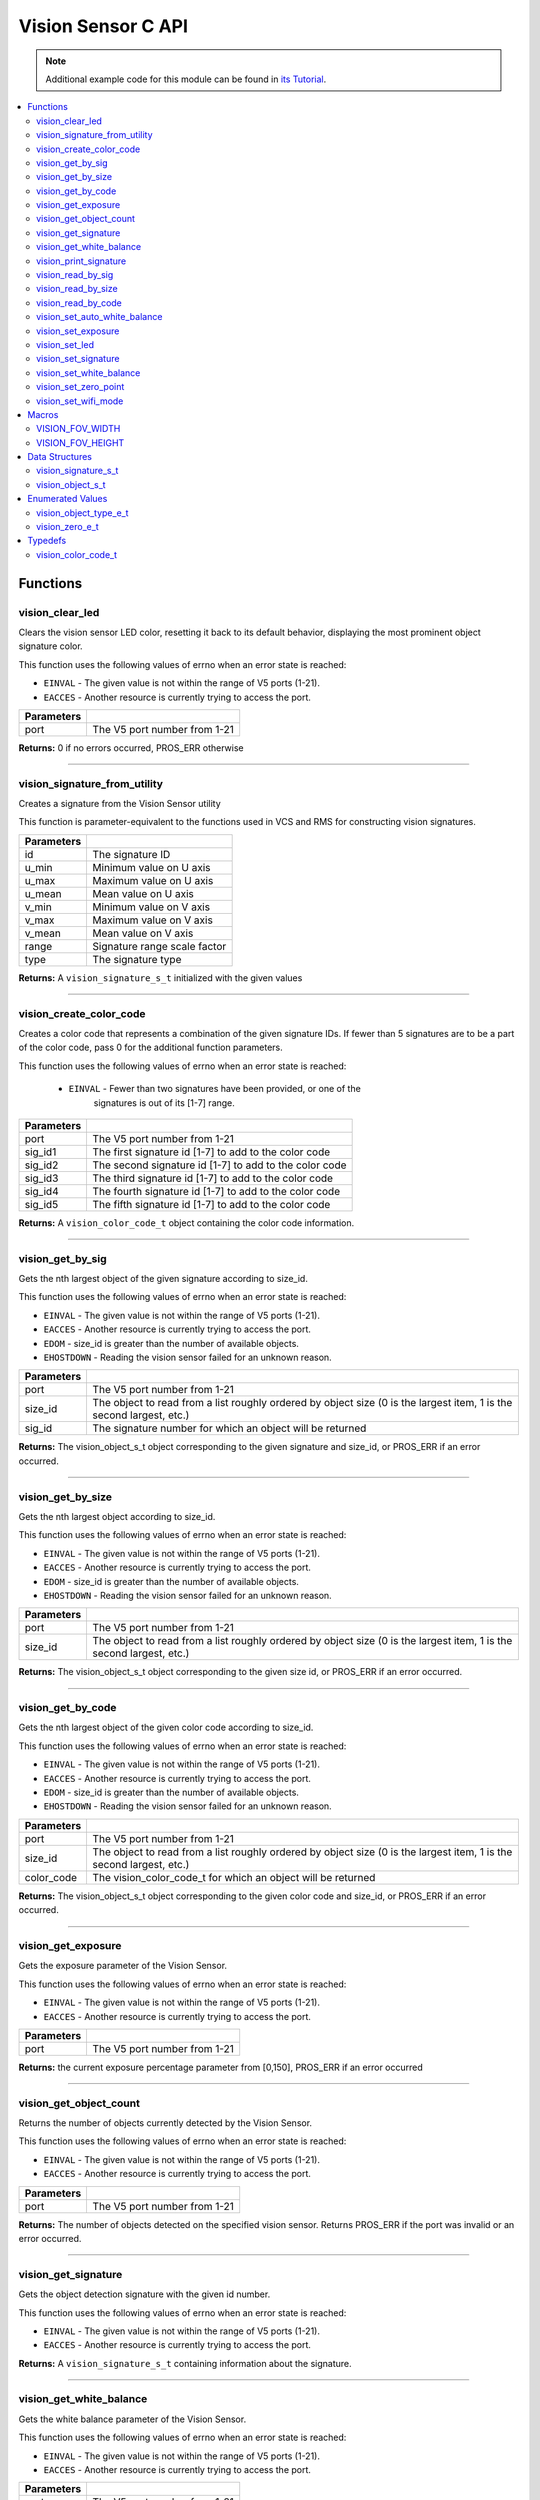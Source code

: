 ===================
Vision Sensor C API
===================

.. note:: Additional example code for this module can be found in
          `its Tutorial <../../tutorials/topical/vision.html>`_.

.. contents:: :local:

Functions
=========

vision_clear_led
----------------

Clears the vision sensor LED color, resetting it back to its default behavior,
displaying the most prominent object signature color.

This function uses the following values of errno when an error state is
reached:

- ``EINVAL`` - The given value is not within the range of V5 ports (1-21).
- ``EACCES`` - Another resource is currently trying to access the port.

.. tabs ::
   .. tab :: Prototype
      .. highlight:: c
      ::

        int32_t vision_clear_led ( uint8_t port )

   .. tab :: Example
      .. highlight:: c
      ::

        #define VISION_PORT 1

        void initialize() {
          vision_clear_led(VISION_PORT);
        }

============ ==============================
 Parameters
============ ==============================
 port         The V5 port number from 1-21
============ ==============================

**Returns:** 0 if no errors occurred, PROS_ERR otherwise

----

vision_signature_from_utility
-----------------------------

Creates a signature from the Vision Sensor utility

This function is parameter-equivalent to the functions used in VCS and RMS for constructing
vision signatures.

.. tabs ::
   .. tab :: Prototype
      .. highlight:: c
      ::

        vision_signature_s_t vision_signature_from_utility ( const int32_t id,
                                                             const int32_t u_min,
                                                             const int32_t u_max,
                                                             const int32_t u_mean,
                                                             const int32_t v_min,
                                                             const int32_t v_max,
                                                             const int32_t v_mean,
                                                             const float range,
                                                             const int32_t type )

   .. tab :: Example
      .. highlight:: c
      ::

        #define VISION_PORT 1
        #define EXAMPLE_SIG 1

        void opcontrol() {
          // values acquired from the vision utility
          vision_signature_s_t RED_SIG =
            vision_signature_from_utility(EXAMPLE_SIG, 8973, 11143, 10058, -2119, -1053, -1586, 5.4, 0);
          
          vision_set_signature(VISION_PORT, EXAMPLE_SIG, &RED_SIG);
          while (true) {
            vision_signature_s_t rtn = vision_get_by_sig(VISION_PORT, 0, EXAMPLE_SIG);
            // Gets the largest object of the EXAMPLE_SIG signature
            printf("sig: %d", rtn.signature);
            // Prints "sig: 1"
            delay(2);
          }
        }

============ ==============================
 Parameters
============ ==============================
 id           The signature ID
 u_min        Minimum value on U axis
 u_max        Maximum value on U axis
 u_mean       Mean value on U axis
 v_min        Minimum value on V axis
 v_max        Maximum value on V axis
 v_mean       Mean value on V axis
 range        Signature range scale factor
 type         The signature type
============ ==============================

**Returns:** A ``vision_signature_s_t`` initialized with the given values

----

vision_create_color_code
------------------------

Creates a color code that represents a combination of the given signature
IDs. If fewer than 5 signatures are to be a part of the color code, pass 0
for the additional function parameters.

This function uses the following values of errno when an error state is
reached:

	- ``EINVAL`` - Fewer than two signatures have been provided, or one of the
             		 signatures is out of its [1-7] range.

.. tabs ::
   .. tab :: Prototype
      .. highlight:: c
      ::

        vision_color_code_t vision_create_color_code ( uint8_t port,
                                                       const uint32_t sig_id1,
                                                       const uint32_t sig_id2,
                                                       const uint32_t sig_id3,
                                                       const uint32_t sig_id4,
                                                       const uint32_t sig_id5 )

   .. tab :: Example
      .. highlight:: c
      ::

        #define VISION_PORT 1
        #define EXAMPLE_SIG 1
				#define OTHER_SIG 2

        void opcontrol() {
          vision_color_code_t code1 = vision_create_color_code(VISION_PORT, EXAMPLE_SIG, OTHER_SIG);
        }

============ ===============================================================
 Parameters
============ ===============================================================
 port         The V5 port number from 1-21
 sig_id1      The first signature id [1-7] to add to the color code
 sig_id2      The second signature id [1-7] to add to the color code
 sig_id3      The third signature id [1-7] to add to the color code
 sig_id4      The fourth signature id [1-7] to add to the color code
 sig_id5      The fifth signature id [1-7] to add to the color code
============ ===============================================================

**Returns:** A ``vision_color_code_t`` object containing the color code information.

----

vision_get_by_sig
-----------------

Gets the nth largest object of the given signature according to size_id.

This function uses the following values of errno when an error state is
reached:

- ``EINVAL`` - The given value is not within the range of V5 ports (1-21).
- ``EACCES`` - Another resource is currently trying to access the port.
- ``EDOM`` - size_id is greater than the number of available objects.
- ``EHOSTDOWN`` - Reading the vision sensor failed for an unknown reason.

.. tabs ::
   .. tab :: Prototype
      .. highlight:: c
      ::

        vision_object_s_t vision_get_by_sig ( uint8_t port,
                                              const uint32_t size_id,
                                              const uint8_t sig_id )

   .. tab :: Example
      .. highlight:: c
      ::

        #define VISION_PORT 1
        #define EXAMPLE_SIG 1

        void opcontrol() {
          while (true) {
            vision_object_s_t rtn = vision_get_by_sig(VISION_PORT, 0, EXAMPLE_SIG);
            // Gets the largest object of the EXAMPLE_SIG signature
            printf("sig: %d", rtn.signature);
            // Prints "sig: 1"
            delay(2);
          }
        }

============ ===============================================================
 Parameters
============ ===============================================================
 port         The V5 port number from 1-21
 size_id      The object to read from a list roughly ordered by object size
              (0 is the largest item, 1 is the second largest, etc.)
 sig_id       The signature number for which an object will be returned
============ ===============================================================

**Returns:** The vision_object_s_t object corresponding to the given signature and
size_id, or PROS_ERR if an error occurred.

----

vision_get_by_size
------------------

Gets the nth largest object according to size_id.

This function uses the following values of errno when an error state is
reached:

- ``EINVAL`` - The given value is not within the range of V5 ports (1-21).
- ``EACCES`` - Another resource is currently trying to access the port.
- ``EDOM`` - size_id is greater than the number of available objects.
- ``EHOSTDOWN`` - Reading the vision sensor failed for an unknown reason.

.. tabs ::
   .. tab :: Prototype
      .. highlight:: c
      ::

         vision_object_s_t vision_get_by_size ( uint8_t port,
                                                const uint32_t size_id )

   .. tab :: Example
      .. highlight:: c
      ::

        #define VISION_PORT 1

        void opcontrol() {
          while (true) {
            vision_object_s_t rtn = vision_get_by_size(VISION_PORT, 0);
            // Gets the largest object
            printf("sig: %d", rtn.signature);
            delay(2);
          }
        }

============ ===============================================================
 Parameters
============ ===============================================================
 port         The V5 port number from 1-21
 size_id      The object to read from a list roughly ordered by object size
              (0 is the largest item, 1 is the second largest, etc.)
============ ===============================================================

**Returns:** The vision_object_s_t object corresponding to the given size id, or
PROS_ERR if an error occurred.

----

vision_get_by_code
------------------

Gets the nth largest object of the given color code according to size_id.

This function uses the following values of errno when an error state is
reached:

- ``EINVAL`` - The given value is not within the range of V5 ports (1-21).
- ``EACCES`` - Another resource is currently trying to access the port.
- ``EDOM`` - size_id is greater than the number of available objects.
- ``EHOSTDOWN`` - Reading the vision sensor failed for an unknown reason.

.. tabs ::
   .. tab :: Prototype
      .. highlight:: c
      ::

         vision_object_s_t vision_get_by_code ( uint8_t port,
                                                const uint32_t size_id,
                                                const vision_color_code_t color_code )

   .. tab :: Example
      .. highlight:: c
      ::

        #define VISION_PORT 1
        #define EXAMPLE_SIG 1
        #define OTHER_SIG 2

        void opcontrol() {
          vision_color_code_t code1 = vision_create_color_code(VISION_PORT, EXAMPLE_SIG, OTHER_SIG);
          while (true) {
            vision_object_s_t rtn = vision_get_by_code(VISION_PORT, 0, code1);
            // Gets the largest object
            printf("sig: %d", rtn.signature);
            delay(2);
          }
        }

============ ===============================================================
 Parameters
============ ===============================================================
 port         The V5 port number from 1-21
 size_id      The object to read from a list roughly ordered by object size
              (0 is the largest item, 1 is the second largest, etc.)
 color_code   The vision_color_code_t for which an object will be returned
============ ===============================================================

**Returns:** The vision_object_s_t object corresponding to the given color code
and size_id, or PROS_ERR if an error occurred.

----

vision_get_exposure
-------------------

Gets the exposure parameter of the Vision Sensor.

This function uses the following values of errno when an error state is
reached:

- ``EINVAL`` - The given value is not within the range of V5 ports (1-21).
- ``EACCES`` - Another resource is currently trying to access the port.

.. tabs ::
   .. tab :: Prototype
      .. highlight:: c
      ::

        int32_t vision_get_exposure ( uint8_t port )

   .. tab :: Example
      .. highlight:: c
      ::

        #define VISION_PORT 1

        void initialize() {
          if (vision_get_exposure(VISION_PORT) < 50)
            vision_set_exposure(VISION_PORT, 50);
        }

============ ==============================
 Parameters
============ ==============================
 port         The V5 port number from 1-21
============ ==============================

**Returns:** the current exposure percentage parameter from [0,150],
PROS_ERR if an error occurred

----

vision_get_object_count
-----------------------

Returns the number of objects currently detected by the Vision Sensor.

This function uses the following values of errno when an error state is
reached:

- ``EINVAL`` - The given value is not within the range of V5 ports (1-21).
- ``EACCES`` - Another resource is currently trying to access the port.

.. tabs ::
   .. tab :: Prototype
      .. highlight:: c
      ::

         int32_t vision_get_object_count ( uint8_t port )

   .. tab :: Example
      .. highlight:: c
      ::

        #define VISION_PORT 1

        void opcontrol() {
          while (true) {
            printf("Number of Objects Detected: %d\n", vision_get_object_count(VISION_PORT));
            delay(2);
          }
        }

============ ==============================
 Parameters
============ ==============================
 port         The V5 port number from 1-21
============ ==============================

**Returns:** The number of objects detected on the specified vision sensor.
Returns PROS_ERR if the port was invalid or an error occurred.

----

vision_get_signature
--------------------

Gets the object detection signature with the given id number.

This function uses the following values of errno when an error state is
reached:

- ``EINVAL`` - The given value is not within the range of V5 ports (1-21).
- ``EACCES`` - Another resource is currently trying to access the port.

.. tabs ::
   .. tab :: Prototype
      .. highlight:: c
      ::

        vision_signature_s_t vision_get_signature ( uint8_t port,
                                                    const uint8_t signature_id )

   .. tab :: Example
      .. highlight:: c
      ::

				#define VISION_PORT 1
        #define EXAMPLE_SIG 1

				void opcontrol() {
          vision_signature_s_t sig = vision_get_signature(VISION_PORT, EXAMPLE_SIG);
          vision_print_signature(sig);
				}

=============== ==============================
 Parameters
=============== ==============================
 port            The V5 port number from 1-21
 signature_id    The signature id to read
============== ==============================

**Returns:** A ``vision_signature_s_t`` containing information about the signature.

----

vision_get_white_balance
------------------------

Gets the white balance parameter of the Vision Sensor.

This function uses the following values of errno when an error state is
reached:

- ``EINVAL`` - The given value is not within the range of V5 ports (1-21).
- ``EACCES`` - Another resource is currently trying to access the port.

.. tabs ::
   .. tab :: Prototype
      .. highlight:: c
      ::

        int32_t vision_get_white_balance ( uint8_t port )

   .. tab :: Example
      .. highlight:: c
      ::

        #define VISION_PORT 1
        #define VISION_WHITE 0xff

        void initialize() {
          if (vision_get_white_balance(VISION_PORT) != VISION_WHITE)
            vision_set_white_balance(VISION_PORT, VISION_WHITE);
        }

============ ==============================
 Parameters
============ ==============================
 port         The V5 port number from 1-21
============ ==============================

**Returns:** Returns the current RGB white balance setting of the sensor

----

vision_print_signature
----------------------

Prints the contents of the signature as an initializer list to the terminal.

.. tabs ::
   .. tab :: Prototype
      .. highlight:: c
      ::

        int32_t vision_print_signature ( const vision_signature_s_t sig )

   .. tab :: Example
      .. highlight:: c
      ::

        #define VISION_PORT 1
        #define EXAMPLE_SIG 1

        void opcontrol() {
					vision_signature_s_t sig = vision_get_signature(VISION_PORT, EXAMPLE_SIG);
          vision_print_signature(sig);
        }

============== ========================================================
 Parameters
============== ========================================================
 sig            The signature for which the contents will be printed
============== ========================================================

**Returns:** 1 if no errors occured, PROS_ERR otherwise

----

vision_read_by_sig
------------------

Reads up to object_count object descriptors into object_arr.

This function uses the following values of errno when an error state is
reached:

- ``EINVAL`` - The given value is not within the range of V5 ports (1-21).
- ``EACCES`` - Another resource is currently trying to access the port.
- ``EDOM`` - size_id is greater than the number of available objects.

.. tabs ::
   .. tab :: Prototype
      .. highlight:: c
      ::

        int32_t vision_read_by_sig ( uint8_t port,
                                     const uint32_t size_id,
                                     const uint32_t sig_id,
                                     const uint32_t object_count,
                                     vision_object_s_t *const object_arr )

   .. tab :: Example
      .. highlight:: c
      ::

        #define VISION_PORT 1
        #define EXAMPLE_SIG 1
        #define NUM_VISION_OBJECTS 4

        void opcontrol() {
          vision_object_s_t object_arr[NUM_VISION_OBJECTS];
          while (true) {
            vision_read_by_sig(VISION_PORT, 0, EXAMPLE_SIG, NUM_VISION_OBJECTS, object_arr);
            printf("sig: %d", object_arr[0].signature);
            // Prints "sig: 1"
            delay(2);
          }
        }

============== ========================================================
 Parameters
============== ========================================================
 port           The V5 port number from 1-21
 size_id        The first object to read from a list roughly ordered
                by object size (0 is the largest item, 1 is the second
                largest, etc.)
 sig_id         The signature number for which objects will be returned
 object_count   How many objects to read
 object_arr     A pointer to copy the data into
============== ========================================================

**Returns:** The number of object signatures copied. This number will be less than
object_count if there are fewer objects detected by the vision sensor.
Returns PROS_ERR if the port was invalid, an error occurred, or fewer objects
than size_id were found. All objects in object_arr that were not found are
given VISION_OBJECT_ERR_SIG as their signature.

----

vision_read_by_size
-------------------

Reads up to object_count object descriptors into object_arr.

This function uses the following values of errno when an error state is
reached:

- ``EINVAL`` - The given value is not within the range of V5 ports (1-21).
- ``EACCES`` - Another resource is currently trying to access the port.
- ``EDOM`` - size_id is greater than the number of available objects.

.. tabs ::
   .. tab :: Prototype
      .. highlight:: c
      ::

        int32_t vision_read_by_size ( uint8_t port,
                                      const uint32_t size_id,
                                      const uint32_t object_count,
                                      vision_object_s_t *const object_arr )

   .. tab :: Example
      .. highlight:: c
      ::

        #define VISION_PORT 1
        #define NUM_VISION_OBJECTS 4

        void opcontrol() {
          vision_object_s_t object_arr[NUM_VISION_OBJECTS];
          while (true) {
            vision_read_by_size(VISION_PORT, 0, NUM_VISION_OBJECTS, object_arr);
            printf("sig: %d", object_arr[0].signature);
            // Prints the signature of the largest object found
            delay(2);
          }
        }

============== ========================================================
 Parameters
============== ========================================================
 port           The V5 port number from 1-21
 size_id        The first object to read from a list roughly ordered
                by object size (0 is the largest item, 1 is the second
                largest, etc.)
 object_count   How many objects to read
 object_arr     A pointer to copy the data into
============== ========================================================

**Returns:** The number of object signatures copied. This number will be less than
object_count if there are fewer objects detected by the vision sensor.
Returns PROS_ERR if the port was invalid, an error occurred, or fewer objects
than size_id were found. All objects in object_arr that were not found are
given VISION_OBJECT_ERR_SIG as their signature.

----

vision_read_by_code
-------------------

Reads up to object_count object descriptors into object_arr.

This function uses the following values of errno when an error state is
reached:

- ``EINVAL`` - The given value is not within the range of V5 ports (1-21).
- ``EACCES`` - Another resource is currently trying to access the port.
- ``EDOM`` - size_id is greater than the number of available objects.

.. tabs ::
   .. tab :: Prototype
      .. highlight:: c
      ::

        int32_t vision_read_by_code ( uint8_t port,
                                      const uint32_t size_id,
                                      const vision_color_code_t color_code,
                                      const uint32_t object_count,
                                      vision_object_s_t* const object_arr )

   .. tab :: Example
      .. highlight:: c
      ::

        #define VISION_PORT 1
        #define EXAMPLE_SIG 1
        #define OTHER_SIG 2
        #define NUM_VISION_OBJECTS 4

        void opcontrol() {
          vision_object_s_t object_arr[NUM_VISION_OBJECTS];
          vision_color_code_t code1 = vision_create_color_code(VISION_PORT, EXAMPLE_SIG, OTHER_SIG, 0, 0, 0);
          while (true) {
            vision_read_by_code(VISION_PORT, 0, code1, NUM_VISION_OBJECTS, object_arr);
            printf("sig: %d", object_arr[0].signature);
            // Prints the signature of the largest object found
            delay(2);
          }
        }

============== ========================================================
 Parameters
============== ========================================================
 port           The V5 port number from 1-21
 size_id        The first object to read from a list roughly ordered
                by object size (0 is the largest item, 1 is the second
                largest, etc.)
 color_code     The vision_color_code_t for which objects will be
                returned
 object_count   How many objects to read
 object_arr     A pointer to copy the data into
============== ========================================================

**Returns:** The number of object signatures copied. This number will be less than
object_count if there are fewer objects detected by the vision sensor.
Returns PROS_ERR if the port was invalid, an error occurred, or fewer objects
than size_id were found. All objects in object_arr that were not found are
given VISION_OBJECT_ERR_SIG as their signature.

----

vision_set_auto_white_balance
-----------------------------

Set the white balance parameter manually on the Vision Sensor.

This function uses the following values of errno when an error state is
reached:

- ``EINVAL`` - The given value is not within the range of V5 ports (1-21).
- ``EACCES`` - Another resource is currently trying to access the port.

.. tabs ::
   .. tab :: Prototype
      .. highlight:: c
      ::

        int32_t vision_set_auto_white_balance ( uint8_t port,
                                                const int32_t rgb )

   .. tab :: Example
      .. highlight:: c
      ::

        #define VISION_PORT 1

        void initialize() {
          vision_set_auto_white_balance(VISION_PORT, true);
        }

============ ===============================
 Parameters
============ ===============================
 port         The V5 port number from 1-21
 enabled      Pass 0 to disable, 1 to enable
============ ===============================

**Returns:** Returns 0 if no errors occurred, PROS_ERR otherwise

----

vision_set_exposure
-------------------

Sets the exposure parameter of the Vision Sensor.

This function uses the following values of errno when an error state is
reached:

- ``EINVAL`` - The given value is not within the range of V5 ports (1-21).
- ``EACCES`` - Another resource is currently trying to access the port.

.. tabs ::
   .. tab :: Prototype
      .. highlight:: c
      ::

        int32_t vision_set_exposure ( uint8_t port,
                                      const uint8_t exposure )

   .. tab :: Example
      .. highlight:: c
      ::

        #define VISION_PORT 1

        void initialize() {
          if (vision_get_exposure(VISION_PORT) < 50)
            vision_set_exposure(VISION_PORT, 50);
        }

============ ==============================
 Parameters
============ ==============================
 port         The V5 port number from 1-21
 exposure     The new exposure setting
              from [0,150]
============ ==============================

**Returns:** 1 if no errors occurred, PROS_ERR otherwise

----

vision_set_led
--------------

Sets the vision sensor LED color, overriding the automatic behavior.

This function uses the following values of errno when an error state is
reached:

- ``EINVAL`` - The given value is not within the range of V5 ports (1-21).
- ``EACCES`` - Another resource is currently trying to access the port.

.. tabs ::
   .. tab :: Prototype
      .. highlight:: c
      ::

        int32_t vision_set_led ( uint8_t port,
                                 const int32_t rgb )

   .. tab :: Example
      .. highlight:: c
      ::

        #define VISION_PORT 1

        void initialize() {
          vision_set_led(VISION_PORT, COLOR_BLANCHED_ALMOND);
        }

============ ==============================
 Parameters
============ ==============================
 port         The V5 port number from 1-21
 rgb          An RGB code to set the LED to
============ ==============================

**Returns:** 0 if no errors occured, PROS_ERR otherwise

----

vision_set_signature
--------------------

Stores the supplied object detection signature onto the vision sensor.

.. note:: This saves the signature in volatile memory, and the signature will be
          lost as soon as the sensor is powered down.

This function uses the following values of errno when an error state is
reached:

- ``EINVAL`` - The given value is not within the range of V5 ports (1-21).
- ``EACCES`` - Another resource is currently trying to access the port.

.. tabs ::
   .. tab :: Prototype
      .. highlight:: c
      ::

        int32_t vision_set_signature ( uint8_t port,
				                               const uint8_t signature_id,
																			 vision_signature_s_t* const signature_ptr )

   .. tab :: Example
      .. highlight:: c
      ::

        #define VISION_PORT 1
				#define EXAMPLE_SIG 1

        void opcontrol() {
          vision_signature_s_t sig = vision_get_signature(VISION_PORT, EXAMPLE_SIG);
					sig.range = 10.0;
					vision_set_signature(VISION_PORT, EXAMPLE_SIG, &sig);
        }

================ ===================================
 Parameters
================ ===================================
 port            The V5 port number from 1-21
 signature_id    The signature id to store into
 signature_ptr   A pointer to the signature to save
================ ===================================

**Returns:** 1 if no errors, occurred, PROS_ERR otherwise

----

vision_set_white_balance
------------------------

Set the white balance parameter manually on the Vision Sensor.

This function will disable auto white-balancing.

This function uses the following values of errno when an error state is
reached:

- ``EINVAL`` - The given value is not within the range of V5 ports (1-21).
- ``EACCES`` - Another resource is currently trying to access the port.

.. tabs ::
   .. tab :: Prototype
      .. highlight:: c
      ::

        int32_t vision_set_white_balance ( uint8_t port,
                                           const int32_t rgb )

   .. tab :: Example
      .. highlight:: c
      ::

        #define VISION_PORT 1
        #define VISION_WHITE 0xff

        void initialize() {
          vision_set_white_balance(VISION_PORT, VISION_WHITE);
        }

============ ===============================
 Parameters
============ ===============================
 port         The V5 port number from 1-21
 rgb          The white balance parameter
============ ===============================

**Returns:** Returns 1 if no errors occurred, PROS_ERR otherwise

----

vision_set_zero_point
---------------------

Sets the (0,0) coordinate for the Field of View

This will affect the coordinates returned for each request for a
``vision_object_s_t`` from the sensor, so it is recommended that this
function only be used to configure the sensor at the beginning of its use.

This function uses the following values of errno when an error state is
reached:

- ``EINVAL`` - The given value is not within the range of V5 ports (1-21).
- ``EACCES`` - Another resource is currently trying to access the port.

.. tabs ::
   .. tab :: Prototype
      .. highlight:: c
      ::

        int32_t vision_set_zero_point ( uint8_t port,
                                           vision_zero_e_t zero_point )

   .. tab :: Example
      .. highlight:: c
      ::

        #define VISION_PORT 1

        void initialize() {
          vision_set_zero_point(VISION_PORT, E_VISION_ZERO_CENTER);
        }

============ ===============================
 Parameters
============ ===============================
 port         The V5 port number from 1-21
 zero_point   One of ``vision_zero_e_t`` to
              set the (0,0) coordinate for
              the FOV
============ ===============================

**Returns:** Returns 1 if no errors occurred, PROS_ERR otherwise

----

vision_set_wifi_mode
--------------------

Sets the Wi-Fi mode of the Vision Sensor

This function uses the following values of errno when an error state is
reached:

- ``EINVAL`` - The given value is not within the range of V5 ports (1-21).
- ``EACCES`` - Another resource is currently trying to access the port.

.. tabs ::
   .. tab :: Prototype
      .. highlight:: c
      ::

        int32_t vision_set_wifi_mode ( uint8_t port,
                                           const uint8_t enable )

   .. tab :: Example
      .. highlight:: c
      ::

        #define VISION_PORT 1

        void initialize() {
          vision_set_wifi_mode(VISION_PORT, 0);
        }

============ ===============================
 Parameters
============ ===============================
 port         The V5 port number from 1-21
 enable       Disable Wi-Fi on the Vision
              Sensor if 0, enable otherwise
              (e.g. 1)
============ ===============================

**Returns:** Returns 1 if no errors occurred, PROS_ERR otherwise

Macros
======

VISION_FOV_WIDTH
----------------

The width of the Vision Sensor's field of view.

**Value:** 316

----

VISION_FOV_HEIGHT
-----------------

The height of the Vision Sensor's field of view.

**Value:** 212

----

Data Structures
===============

vision_signature_s_t
--------------------

This structure contains the parameters used by the Vision Sensor
to detect objects.

::

  typedef struct __attribute__((__packed__)) vision_signature {
    uint8_t id;
    uint8_t _pad[3];
    float range;
    int32_t u_min;
    int32_t u_max;
    int32_t u_mean;
    int32_t v_min;
    int32_t v_max;
    int32_t v_mean;
    uint32_t rgb;
    uint32_t type;
  } vision_signature_s_t;

vision_object_s_t
-----------------

This structure contains a descriptor of an object detected
by the Vision Sensor.

::

  typedef struct __attribute__((__packed__)) vision_object {
    // Object signature
    uint16_t signature;
    // Object type, e.g. normal, color code, or line detection
    vision_object_type_e_t type;
    // left boundary coordinate of the object
    uint16_t left_coord;
    // top boundary coordinate of the object
    uint16_t top_coord;
    // width of the object
    uint16_t width;
    // height of the object
    uint16_t height;
    // Angle of a color code object in 0.1 degree units (e.g. 10 -> 1 degree, 155 -> 15.5 degrees)
    uint16_t angle;

    // coordinates of the middle of the object (computed from the values above)
    uint16_t x_middle_coord;
    uint16_t y_middle_coord;
  } vision_object_s_t;

================ ==========================================================================
 Value
================ ==========================================================================
 signature        Object signature
 type             `Object type <vision.html#vision-object-e-t>`_,
                  e.g. normal, color code, or line detection
 left_coord       left boundary coordinate of the object
 top_coord        top boundary coordinate of the object
 width            width of the object
 height           height of the object
 angle            angle of a color code object in 0.1 degree units
                  (e.g. 10 -> 1 degree, 155 -> 15.5 degrees)
 x_middle_coord   coordinates of the middle of the object (computed from the values above)
 y_middle_coord   coordinates of the middle of the object (computed from the values above)
================ ==========================================================================

Enumerated Values
=================

vision_object_type_e_t
----------------------

This enumeration defines the different types of objects
that can be detected by the Vision Sensor.

::

  typedef enum vision_object_type {
    E_VISION_OBJECT_NORMAL = 0,
    E_VISION_OBJECT_COLOR_CODE = 1,
    E_VISION_OBJECT_LINE = 2
  } vision_object_type_e_t;
  
vision_zero_e_t
---------------

This enumeration defines different zero points for returned vision objects.

::

  typedef enum vision_zero {
    E_VISION_ZERO_TOPLEFT = 0,
    E_VISION_ZERO_CENTER = 1
  } vision_zero_e_t;

======================= =============================================
 Value
======================= =============================================
 E_VISION_ZERO_TOPLEFT   (0,0) coordinate is the top left of the FOV
 E_VISION_ZERO_CENTER    (0,0) coordinate is the center of the FOV
======================= =============================================

Typedefs
========

vision_color_code_t
-------------------

Color codes are just signatures with multiple IDs and a different type.

::
	typedef uint16_t vision_color_code_t;
